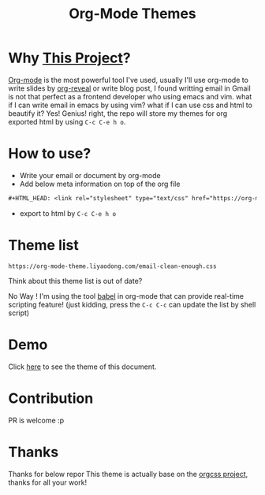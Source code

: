 #+OPTIONS: html-postamble:nil
#+OPTIONS: toc:nil
#+EXPORT_FILE_NAME: docs/index.html
#+TITLE: Org-Mode Themes
#+HTML_HEAD: <link rel="stylesheet" type="text/css" href="https://org-mode-theme.liyaodong.com/email-clean-enough.css"/>

* Why [[https://github.com/liyaodong/org-mode-theme][This Project]]?
  [[https://orgmode.org/worg/org-web.html][Org-mode]] is the most powerful tool I've used, usually I'll use org-mode to write slides by [[https://github.com/yjwen/org-reveal][org-reveal]] or write blog post, I found writting email in Gmail is not that perfect as a frontend developer who using emacs and vim. what if I can write email in emacs by using vim? what if I can use css and html to beautify it? Yes! Genius! right, the repo will store my themes for org exported html by using ~C-c C-e h o~.

* How to use?
- Write your email or document by org-mode
- Add below meta information on top of the org file
#+BEGIN_SRC orgmode
#+HTML_HEAD: <link rel="stylesheet" type="text/css" href="https://org-mode-theme.liyaodong.com/email-clean-enough.css"/>
#+END_SRC
- export to html by ~C-c C-e h o~

* Theme list
#+BEGIN_SRC sh :results output replace :exports results
cd docs/ && ls *.css|awk '/\.css/{print "https://org-mode-theme.liyaodong.com/"$0""}'
#+END_SRC

#+RESULTS:
: https://org-mode-theme.liyaodong.com/email-clean-enough.css

Think about this theme list is out of date?

No Way ! I'm using the tool [[https://orgmode.org/worg/org-contrib/babel/][babel]] in org-mode that can provide real-time scripting feature! (just kidding, press the ~C-c C-c~ can update the list by shell script)

* Demo
Click [[https://org-mode-theme.liyaodong.com/][here]] to see the theme of this document.

* Contribution
PR is welcome :p

* Thanks
Thanks for below repor
This theme is actually base on the [[https://github.com/gongzhitaao/orgcss][orgcss project]], thanks for all your work!
